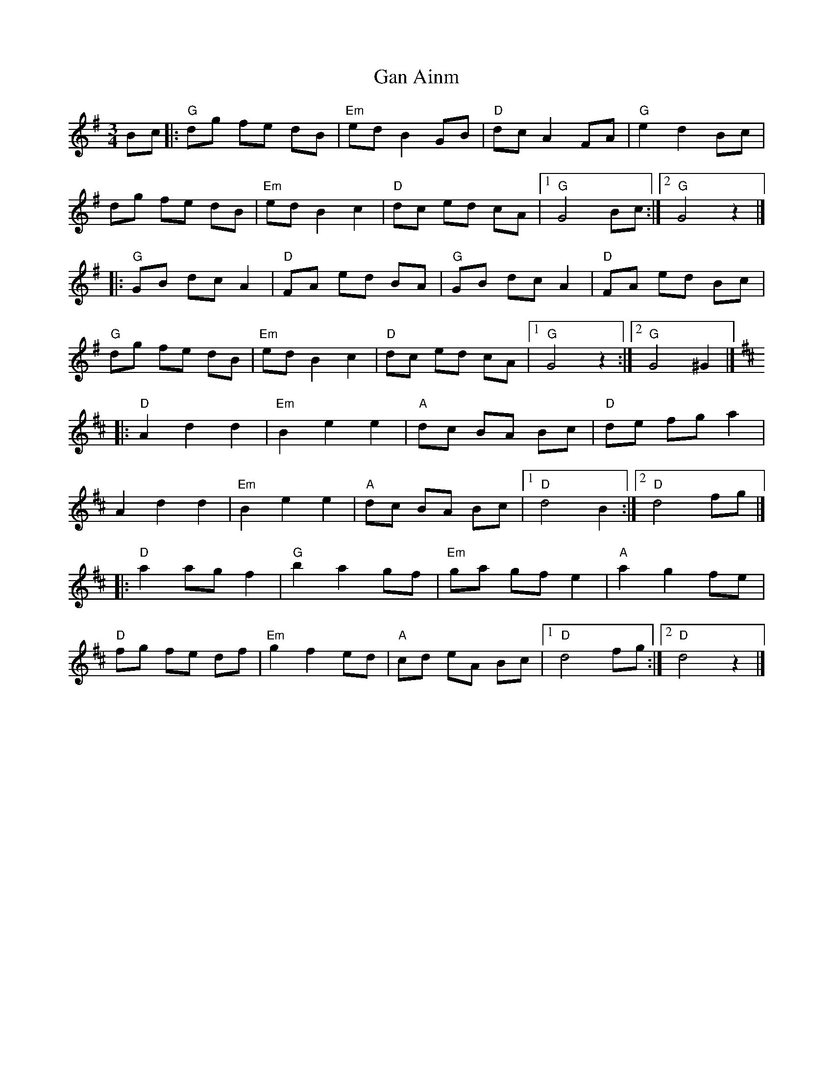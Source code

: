 X: 1
T: Gan Ainm
Z: mayoman
S: https://thesession.org/tunes/10533#setting10533
R: waltz
M: 3/4
L: 1/8
K: Gmaj
Bc |: "G"dg fe dB | "Em"ed B2 GB | "D"dc A2 FA | "G"e2 d2 Bc |
dg fe dB | "Em"ed B2 c2 | "D"dc ed cA |[1"G"G4Bc :|][2"G"G4z2|]
|: "G"GB dc A2 | "D"FA ed BA |"G"GB dc A2 |"D"FA ed Bc |
"G"dg fe dB | "Em"ed B2 c2 | "D"dc ed cA |[1"G"G4z2:|][2"G"G4^G2|]
K: Dmaj
|: "D"A2d2d2 | "Em"B2e2e2 | "A"dc BA Bc | "D"de fg a2 |
A2d2d2 | "Em"B2e2e2 | "A"dc BA Bc |[1"D"d4B2:|][2"D"d4fg|]
|: "D"a2 ag f2 | "G"b2a2 gf | "Em"ga gf e2 | "A"a2g2 fe |
"D"fg fe df | "Em"g2 f2 ed | "A"cd eA Bc |[1"D"d4 fg:|][2"D"d4z2|]
